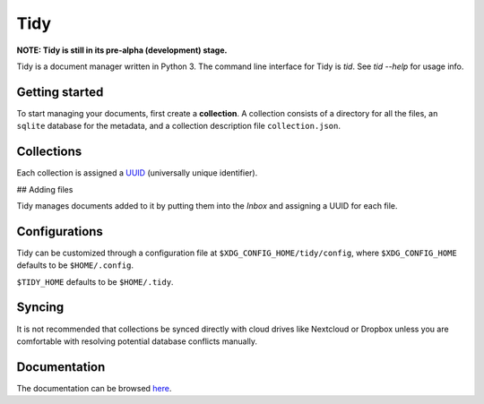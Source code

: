 Tidy
====

**NOTE: Tidy is still in its pre-alpha (development) stage.**

Tidy is a document manager written in Python 3. The command line
interface for Tidy is `tid`. See `tid --help` for usage info.

Getting started
---------------

To start managing your documents, first create a **collection**.
A collection consists of a directory for all the files, an
``sqlite`` database for the metadata, and a collection description
file ``collection.json``.

Collections
-----------

Each collection is assigned a UUID_
(universally unique identifier).

.. _UUID: https://tools.ietf.org/html/rfc4122.html

## Adding files

Tidy manages documents added to it by putting them into the `Inbox`
and assigning a UUID for each file.

Configurations
--------------

Tidy can be customized through a configuration file at
``$XDG_CONFIG_HOME/tidy/config``, where ``$XDG_CONFIG_HOME``
defaults to be ``$HOME/.config``.

``$TIDY_HOME`` defaults to be ``$HOME/.tidy``.

Syncing
-------

It is not recommended that collections be synced directly with
cloud drives like Nextcloud or Dropbox unless you are comfortable
with resolving potential database conflicts manually.

Documentation
-------------

The documentation can be browsed here_.

.. _here: https://tidy.readthedocs.io
